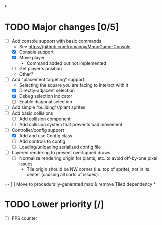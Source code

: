 
#+TITLE Tiny Garden Game TODO Tracker
*
* TODO Major changes [0/5]
 - [-] Add console support with basic commands
   - See https://github.com/romanov/MonoGame-Console
   - [X] Console support
   - [X] Move player
     - Command added but not implemented
   - [ ] Get player's position
   - Other?
 - [-] Add "placement targeting" support
   - Selecting the square you are facing to interact with it
   - [X] Directly-adjacent selection
   - [X] Debug selection indicator
   - [ ] Enable diagonal selection
 - [ ] Add simple "building"//plant sprites
 - [ ] Add basic collisions
   - [ ] Add collision component
   - [ ] Add collision system that prevents bad movement
 - [-] Controller/config support
   - [X] Add and use Config class
   - [ ] Add controls to config
   - [ ] Loading/unloading serialized config file
 - [ ] Layered rendering to prevent overlapped draws
   - [ ] Normalize rendering origin for plants, etc. to avoid off-by-one pixel
     issues
     - Tile origin should be NW corner (i.e. top of sprite), not in its center
       (causing all sorts of issues).
 =- [ ] Move to procedurally-generated map & remove Tiled dependency
*
* TODO Lower priority [/]
 - [ ] FPS counter
